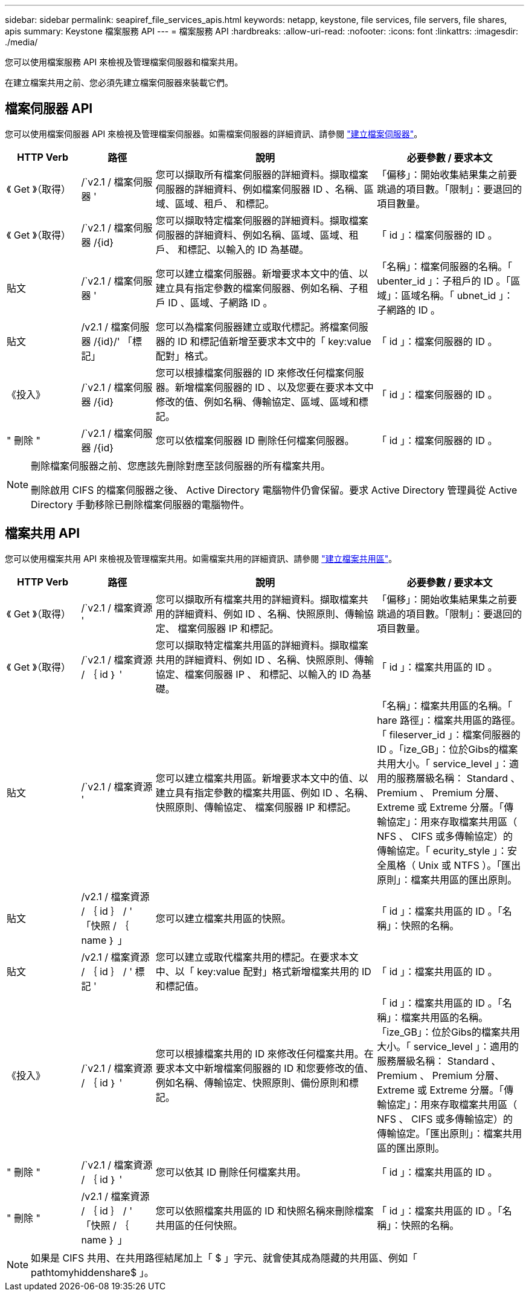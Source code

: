---
sidebar: sidebar 
permalink: seapiref_file_services_apis.html 
keywords: netapp, keystone, file services, file servers, file shares, apis 
summary: Keystone 檔案服務 API 
---
= 檔案服務 API
:hardbreaks:
:allow-uri-read: 
:nofooter: 
:icons: font
:linkattrs: 
:imagesdir: ./media/


[role="lead"]
您可以使用檔案服務 API 來檢視及管理檔案伺服器和檔案共用。

在建立檔案共用之前、您必須先建立檔案伺服器來裝載它們。



== 檔案伺服器 API

您可以使用檔案伺服器 API 來檢視及管理檔案伺服器。如需檔案伺服器的詳細資訊、請參閱 link:hsewebiug_create_a_file_server.html["建立檔案伺服器"]。

[cols="1,1,3,2"]
|===
| HTTP Verb | 路徑 | 說明 | 必要參數 / 要求本文 


 a| 
《 Get 》（取得）
 a| 
/`v2.1 / 檔案伺服器 '
| 您可以擷取所有檔案伺服器的詳細資料。擷取檔案伺服器的詳細資料、例如檔案伺服器 ID 、名稱、區域、區域、租戶、 和標記。  a| 
「偏移」：開始收集結果集之前要跳過的項目數。「限制」：要退回的項目數量。



 a| 
《 Get 》（取得）
 a| 
/`v2.1 / 檔案伺服器 /{id}
| 您可以擷取特定檔案伺服器的詳細資料。擷取檔案伺服器的詳細資料、例如名稱、區域、區域、租戶、 和標記、以輸入的 ID 為基礎。  a| 
「 id 」：檔案伺服器的 ID 。



 a| 
貼文
 a| 
/`v2.1 / 檔案伺服器 '
| 您可以建立檔案伺服器。新增要求本文中的值、以建立具有指定參數的檔案伺服器、例如名稱、子租戶 ID 、區域、子網路 ID 。  a| 
「名稱」：檔案伺服器的名稱。「 ubenter_id 」：子租戶的 ID 。「區域」：區域名稱。「 ubnet_id 」：子網路的 ID 。



 a| 
貼文
 a| 
/v2.1 / 檔案伺服器 /{id}/' 「標記」
| 您可以為檔案伺服器建立或取代標記。將檔案伺服器的 ID 和標記值新增至要求本文中的「 key:value 配對」格式。  a| 
「 id 」：檔案伺服器的 ID 。



 a| 
《投入》
 a| 
/`v2.1 / 檔案伺服器 /{id}
| 您可以根據檔案伺服器的 ID 來修改任何檔案伺服器。新增檔案伺服器的 ID 、以及您要在要求本文中修改的值、例如名稱、傳輸協定、區域、區域和標記。  a| 
「 id 」：檔案伺服器的 ID 。



 a| 
" 刪除 "
 a| 
/`v2.1 / 檔案伺服器 /{id}
 a| 
您可以依檔案伺服器 ID 刪除任何檔案伺服器。
 a| 
「 id 」：檔案伺服器的 ID 。

|===
[NOTE]
====
刪除檔案伺服器之前、您應該先刪除對應至該伺服器的所有檔案共用。

刪除啟用 CIFS 的檔案伺服器之後、 Active Directory 電腦物件仍會保留。要求 Active Directory 管理員從 Active Directory 手動移除已刪除檔案伺服器的電腦物件。

====


== 檔案共用 API

您可以使用檔案共用 API 來檢視及管理檔案共用。如需檔案共用的詳細資訊、請參閱 link:sewebiug_create_a_new_file_share.html["建立檔案共用區"]。

[cols="1,1,3,2"]
|===
| HTTP Verb | 路徑 | 說明 | 必要參數 / 要求本文 


 a| 
《 Get 》（取得）
 a| 
/`v2.1 / 檔案資源 '
| 您可以擷取所有檔案共用的詳細資料。擷取檔案共用的詳細資料、例如 ID 、名稱、快照原則、傳輸協定、 檔案伺服器 IP 和標記。  a| 
「偏移」：開始收集結果集之前要跳過的項目數。「限制」：要退回的項目數量。



 a| 
《 Get 》（取得）
 a| 
/`v2.1 / 檔案資源 / ｛ id ｝ '
| 您可以擷取特定檔案共用區的詳細資料。擷取檔案共用的詳細資料、例如 ID 、名稱、快照原則、傳輸協定、檔案伺服器 IP 、 和標記、以輸入的 ID 為基礎。  a| 
「 id 」：檔案共用區的 ID 。



 a| 
貼文
 a| 
/`v2.1 / 檔案資源 '
| 您可以建立檔案共用區。新增要求本文中的值、以建立具有指定參數的檔案共用區、例如 ID 、名稱、快照原則、傳輸協定、 檔案伺服器 IP 和標記。  a| 
「名稱」：檔案共用區的名稱。「 hare 路徑」：檔案共用區的路徑。「 fileserver_id 」：檔案伺服器的 ID 。「ize_GB」：位於Gibs的檔案共用大小。「 service_level 」：適用的服務層級名稱： Standard 、 Premium 、 Premium 分層、 Extreme 或 Extreme 分層。「傳輸協定」：用來存取檔案共用區（ NFS 、 CIFS 或多傳輸協定）的傳輸協定。「 ecurity_style 」：安全風格（ Unix 或 NTFS ）。「匯出原則」：檔案共用區的匯出原則。



 a| 
貼文
 a| 
/v2.1 / 檔案資源 / ｛ id ｝ / ' 「快照 / ｛ name ｝ 」
| 您可以建立檔案共用區的快照。  a| 
「 id 」：檔案共用區的 ID 。「名稱」：快照的名稱。



 a| 
貼文
 a| 
/v2.1 / 檔案資源 / ｛ id ｝ / ' 標記 '
| 您可以建立或取代檔案共用的標記。在要求本文中、以「 key:value 配對」格式新增檔案共用的 ID 和標記值。  a| 
「 id 」：檔案共用區的 ID 。



 a| 
《投入》
 a| 
/`v2.1 / 檔案資源 / ｛ id ｝ '
| 您可以根據檔案共用的 ID 來修改任何檔案共用。在要求本文中新增檔案伺服器的 ID 和您要修改的值、例如名稱、傳輸協定、快照原則、備份原則和標記。  a| 
「 id 」：檔案共用區的 ID 。「名稱」：檔案共用區的名稱。「ize_GB」：位於Gibs的檔案共用大小。「 service_level 」：適用的服務層級名稱： Standard 、 Premium 、 Premium 分層、 Extreme 或 Extreme 分層。「傳輸協定」：用來存取檔案共用區（ NFS 、 CIFS 或多傳輸協定）的傳輸協定。「匯出原則」：檔案共用區的匯出原則。



 a| 
" 刪除 "
 a| 
/`v2.1 / 檔案資源 / ｛ id ｝ '
| 您可以依其 ID 刪除任何檔案共用。  a| 
「 id 」：檔案共用區的 ID 。



 a| 
" 刪除 "
 a| 
/v2.1 / 檔案資源 / ｛ id ｝ / ' 「快照 / ｛ name ｝ 」
| 您可以依照檔案共用區的 ID 和快照名稱來刪除檔案共用區的任何快照。  a| 
「 id 」：檔案共用區的 ID 。「名稱」：快照的名稱。

|===

NOTE: 如果是 CIFS 共用、在共用路徑結尾加上「 $ 」字元、就會使其成為隱藏的共用區、例如「 pathtomyhiddenshare$ 」。
